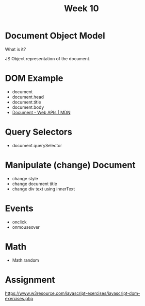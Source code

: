 #+Author:
#+TITLE: Week 10

# -*- org-re-reveal-title-slide: nil; org-use-property-inheritance: reveal_; -*-
#+OPTIONS: toc:nil num:0 reveal_single_file:t timestamp:nil
#+REVEAL_EXTRA_CSS: extra.css
#+REVEAL_THEME: moon

* Document Object Model
What is it?

JS Object representation of the document.

* DOM Example
- document
- document.head
- document.title
- document.body
- [[https://developer.mozilla.org/en-US/docs/Web/API/Document][Document - Web APIs | MDN]]

* Query Selectors
- document.querySelector

* Manipulate (change) Document
- change style
- change document title
- change div text using innerText

* Events
- onclick
- onmouseover

* Math
- Math.random

* Assignment
https://www.w3resource.com/javascript-exercises/javascript-dom-exercises.php
